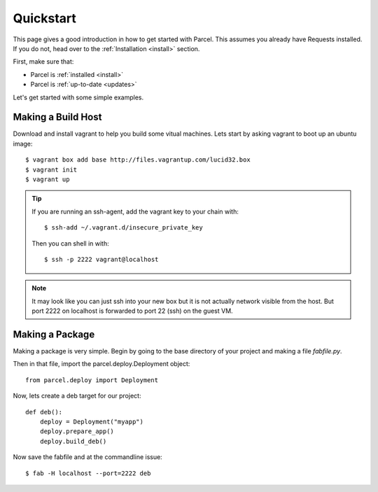 .. _quickstart:

Quickstart
==========

.. module:: parcel.models

This page gives a good introduction in how to get started with Parcel. 
This assumes you already have Requests installed. If you do not,
head over to the :ref:`Installation <install>` section.

First, make sure that:

* Parcel is :ref:`installed <install>`
* Parcel is :ref:`up-to-date <updates>`


Let's get started with some simple examples.

Making a Build Host
-------------------

Download and install vagrant to help you build some vitual machines. Lets start by asking vagrant to boot up an ubuntu image::

    $ vagrant box add base http://files.vagrantup.com/lucid32.box
    $ vagrant init
    $ vagrant up
    
.. tip::
    If you are running an ssh-agent, add the vagrant key to your chain with::
    
    $ ssh-add ~/.vagrant.d/insecure_private_key
    
    Then you can shell in with::
    
    $ ssh -p 2222 vagrant@localhost
    
.. note::

    It may look like you can just ssh into your new box but it is not actually network 
    visible from the host. But port 2222 on localhost is forwarded to port 22 (ssh) on
    the guest VM.

Making a Package
------------------

Making a package is very simple. Begin by going to the base directory of your project and making a file `fabfile.py`.

Then in that file, import the parcel.deploy.Deployment object::

    from parcel.deploy import Deployment

Now, lets create a deb target for our project::

    def deb():
        deploy = Deployment("myapp")
        deploy.prepare_app()
        deploy.build_deb()
        
Now save the fabfile and at the commandline issue::

    $ fab -H localhost --port=2222 deb
    

